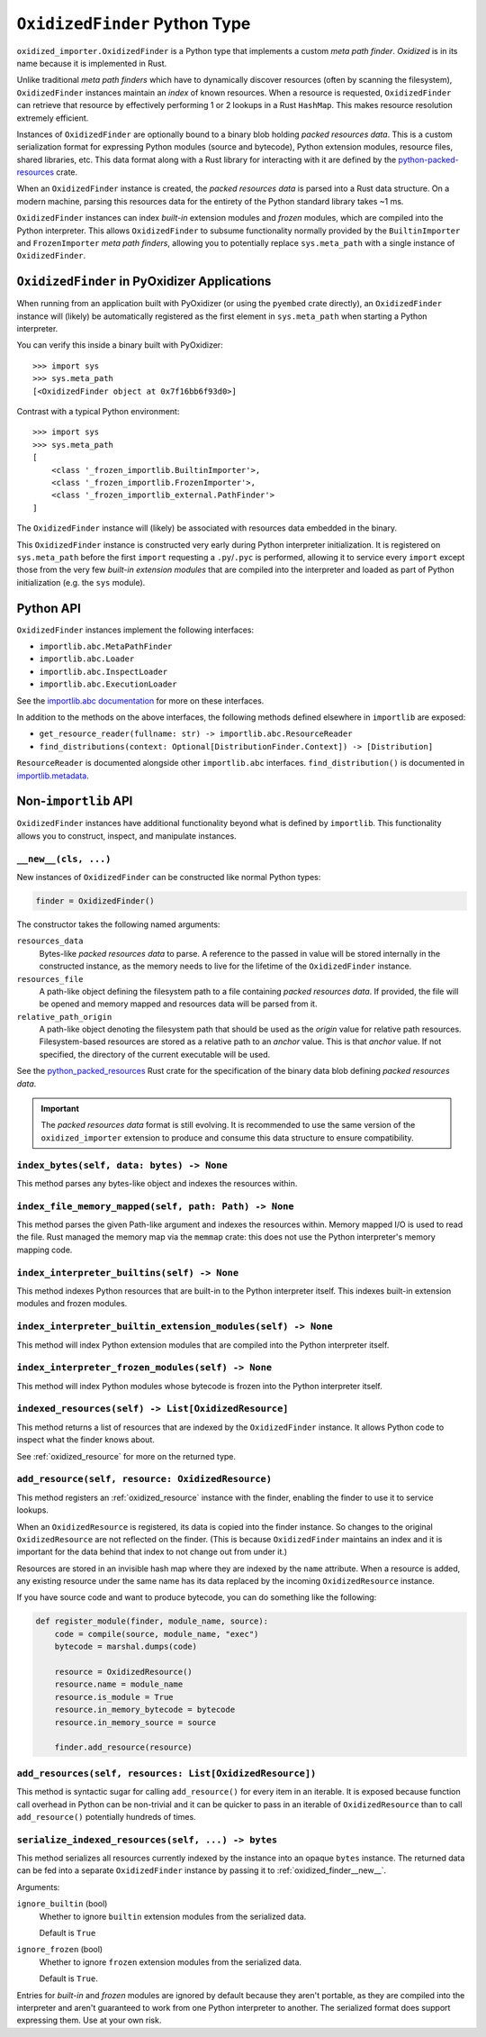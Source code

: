 .. _oxidized_finder:

==============================
``OxidizedFinder`` Python Type
==============================

``oxidized_importer.OxidizedFinder`` is a Python type that implements a
custom *meta path finder*. *Oxidized* is in its name because it is
implemented in Rust.

Unlike traditional *meta path finders* which have to dynamically
discover resources (often by scanning the filesystem), ``OxidizedFinder``
instances maintain an *index* of known resources. When a resource is
requested, ``OxidizedFinder`` can retrieve that resource by effectively
performing 1 or 2 lookups in a Rust ``HashMap``. This makes resource
resolution extremely efficient.

Instances of ``OxidizedFinder`` are optionally bound to a binary blob
holding *packed resources data*. This is a custom serialization format
for expressing Python modules (source and bytecode), Python extension
modules, resource files, shared libraries, etc. This data format
along with a Rust library for interacting with it are defined by the
`python-packed-resources <https://crates.io/crates/python-packed-resources>`_
crate.

When an ``OxidizedFinder`` instance is created, the *packed resources
data* is parsed into a Rust data structure. On a modern machine, parsing
this resources data for the entirety of the Python standard library
takes ~1 ms.

``OxidizedFinder`` instances can index *built-in* extension modules
and *frozen* modules, which are compiled into the Python interpreter. This
allows ``OxidizedFinder`` to subsume functionality normally provided by
the ``BuiltinImporter`` and ``FrozenImporter`` *meta path finders*,
allowing you to potentially replace ``sys.meta_path`` with a single
instance of ``OxidizedFinder``.

.. _oxidized_finder_in_pyoxidizer:

``OxidizedFinder`` in PyOxidizer Applications
=============================================

When running from an application built with PyOxidizer (or using the
``pyembed`` crate directly), an ``OxidizedFinder`` instance will (likely)
be automatically registered as the first element in ``sys.meta_path`` when
starting a Python interpreter.

You can verify this inside a binary built with PyOxidizer::

   >>> import sys
   >>> sys.meta_path
   [<OxidizedFinder object at 0x7f16bb6f93d0>]

Contrast with a typical Python environment::

   >>> import sys
   >>> sys.meta_path
   [
       <class '_frozen_importlib.BuiltinImporter'>,
       <class '_frozen_importlib.FrozenImporter'>,
       <class '_frozen_importlib_external.PathFinder'>
   ]

The ``OxidizedFinder`` instance will (likely) be associated with resources
data embedded in the binary.

This ``OxidizedFinder`` instance is constructed very early during Python
interpreter initialization. It is registered on ``sys.meta_path`` before
the first ``import`` requesting a ``.py``/``.pyc`` is performed, allowing
it to service every ``import`` except those from the very few *built-in
extension modules* that are compiled into the interpreter and loaded as
part of Python initialization (e.g. the ``sys`` module).

Python API
==========

``OxidizedFinder`` instances implement the following interfaces:

* ``importlib.abc.MetaPathFinder``
* ``importlib.abc.Loader``
* ``importlib.abc.InspectLoader``
* ``importlib.abc.ExecutionLoader``

See the `importlib.abc documentation <https://docs.python.org/3/library/importlib.html#module-importlib.abc>`_
for more on these interfaces.

In addition to the methods on the above interfaces, the following methods
defined elsewhere in ``importlib`` are exposed:

* ``get_resource_reader(fullname: str) -> importlib.abc.ResourceReader``
* ``find_distributions(context: Optional[DistributionFinder.Context]) -> [Distribution]``

``ResourceReader`` is documented alongside other ``importlib.abc`` interfaces.
``find_distribution()`` is documented in
`importlib.metadata <https://docs.python.org/3/library/importlib.metadata.html>`_.

Non-``importlib`` API
=====================

``OxidizedFinder`` instances have additional functionality beyond what
is defined by ``importlib``. This functionality allows you to construct,
inspect, and manipulate instances.

.. _oxidized_finder__new__:

``__new__(cls, ...)``
---------------------

New instances of ``OxidizedFinder`` can be constructed like normal
Python types:

.. code-block:: python

    finder = OxidizedFinder()

The constructor takes the following named arguments:

``resources_data``
   Bytes-like *packed resources data* to parse. A reference to the passed in
   value will be stored internally in the constructed instance, as the memory
   needs to live for the lifetime of the ``OxidizedFinder`` instance.

``resources_file``
   A path-like object defining the filesystem path to a file containing
   *packed resources data*. If provided, the file will be opened and
   memory mapped and resources data will be parsed from it.

``relative_path_origin``
   A path-like object denoting the filesystem path that should be used as the
   *origin* value for relative path resources. Filesystem-based resources are
   stored as a relative path to an *anchor* value. This is that *anchor* value.
   If not specified, the directory of the current executable will be used.

See the `python_packed_resources <https://docs.rs/python-packed-resources/0.1.0/python_packed_resources/>`_
Rust crate for the specification of the binary data blob defining *packed
resources data*.

.. important::

   The *packed resources data* format is still evolving. It is recommended
   to use the same version of the ``oxidized_importer`` extension to
   produce and consume this data structure to ensure compatibility.

.. _oxidized_finder_index_bytes:

``index_bytes(self, data: bytes) -> None``
------------------------------------------

This method parses any bytes-like object and indexes the resources within.

.. _oxidized_finder_index_file_memory_mapped:

``index_file_memory_mapped(self, path: Path) -> None``
------------------------------------------------------

This method parses the given Path-like argument and indexes the resources
within. Memory mapped I/O is used to read the file. Rust managed the
memory map via the ``memmap`` crate: this does not use the Python
interpreter's memory mapping code.

.. _oxidized_finder_index_interpreter_builtins:

``index_interpreter_builtins(self) -> None``
--------------------------------------------

This method indexes Python resources that are built-in to the Python
interpreter itself. This indexes built-in extension modules and frozen
modules.

.. _oxidized_finder_index_interpreter_builtin_extension_modules:

``index_interpreter_builtin_extension_modules(self) -> None``
-------------------------------------------------------------

This method will index Python extension modules that are compiled into
the Python interpreter itself.

.. _oxidized_finder_index_interpreter_frozen_modules:

``index_interpreter_frozen_modules(self) -> None``
--------------------------------------------------

This method will index Python modules whose bytecode is frozen into
the Python interpreter itself.

.. _oxidized_finder_indexed_resources:

``indexed_resources(self) -> List[OxidizedResource]``
-----------------------------------------------------

This method returns a list of resources that are indexed by the
``OxidizedFinder`` instance. It allows Python code to inspect what
the finder knows about.

See :ref:`oxidized_resource` for more on the returned type.

.. _oxidized_finder_add_resource:

``add_resource(self, resource: OxidizedResource)``
--------------------------------------------------

This method registers an :ref:`oxidized_resource` instance with the finder,
enabling the finder to use it to service lookups.

When an ``OxidizedResource`` is registered, its data is copied into the
finder instance. So changes to the original ``OxidizedResource`` are not
reflected on the finder. (This is because ``OxidizedFinder`` maintains an
index and it is important for the data behind that index to not change
out from under it.)

Resources are stored in an invisible hash map where they are indexed by
the ``name`` attribute. When a resource is added, any existing resource
under the same name has its data replaced by the incoming ``OxidizedResource``
instance.

If you have source code and want to produce bytecode, you can do something
like the following:

.. code-block:: python

   def register_module(finder, module_name, source):
       code = compile(source, module_name, "exec")
       bytecode = marshal.dumps(code)

       resource = OxidizedResource()
       resource.name = module_name
       resource.is_module = True
       resource.in_memory_bytecode = bytecode
       resource.in_memory_source = source

       finder.add_resource(resource)

``add_resources(self, resources: List[OxidizedResource])``
----------------------------------------------------------

This method is syntactic sugar for calling ``add_resource()`` for every
item in an iterable. It is exposed because function call overhead in Python
can be non-trivial and it can be quicker to pass in an iterable of
``OxidizedResource`` than to call ``add_resource()`` potentially hundreds
of times.

.. _oxidized_finder_serialize_indexed_resources:

``serialize_indexed_resources(self, ...) -> bytes``
---------------------------------------------------

This method serializes all resources currently indexed by the instance
into an opaque ``bytes`` instance. The returned data can be fed into a
separate ``OxidizedFinder`` instance by passing it to
:ref:`oxidized_finder__new__`.

Arguments:

``ignore_builtin`` (bool)
   Whether to ignore ``builtin`` extension modules from the serialized data.

   Default is ``True``

``ignore_frozen`` (bool)
   Whether to ignore ``frozen`` extension modules from the serialized data.

   Default is ``True``.

Entries for *built-in* and *frozen* modules are ignored by default because
they aren't portable, as they are compiled into the interpreter and aren't
guaranteed to work from one Python interpreter to another. The serialized
format does support expressing them. Use at your own risk.
